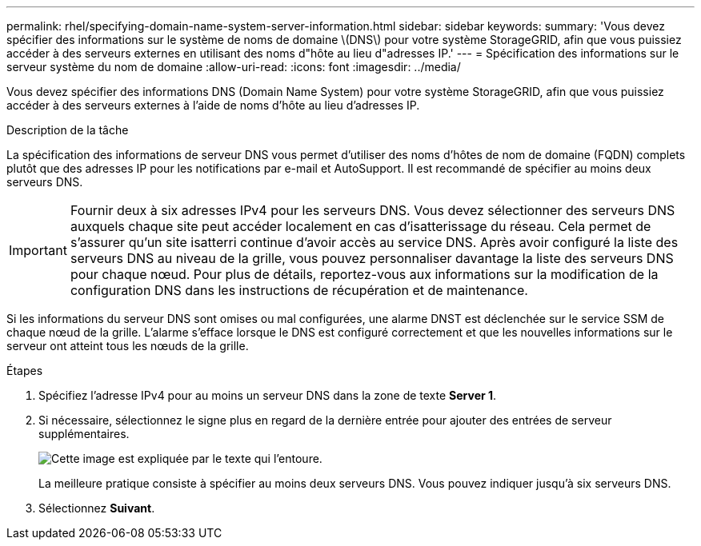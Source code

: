 ---
permalink: rhel/specifying-domain-name-system-server-information.html 
sidebar: sidebar 
keywords:  
summary: 'Vous devez spécifier des informations sur le système de noms de domaine \(DNS\) pour votre système StorageGRID, afin que vous puissiez accéder à des serveurs externes en utilisant des noms d"hôte au lieu d"adresses IP.' 
---
= Spécification des informations sur le serveur système du nom de domaine
:allow-uri-read: 
:icons: font
:imagesdir: ../media/


[role="lead"]
Vous devez spécifier des informations DNS (Domain Name System) pour votre système StorageGRID, afin que vous puissiez accéder à des serveurs externes à l'aide de noms d'hôte au lieu d'adresses IP.

.Description de la tâche
La spécification des informations de serveur DNS vous permet d'utiliser des noms d'hôtes de nom de domaine (FQDN) complets plutôt que des adresses IP pour les notifications par e-mail et AutoSupport. Il est recommandé de spécifier au moins deux serveurs DNS.


IMPORTANT: Fournir deux à six adresses IPv4 pour les serveurs DNS. Vous devez sélectionner des serveurs DNS auxquels chaque site peut accéder localement en cas d'isatterissage du réseau. Cela permet de s'assurer qu'un site isatterri continue d'avoir accès au service DNS. Après avoir configuré la liste des serveurs DNS au niveau de la grille, vous pouvez personnaliser davantage la liste des serveurs DNS pour chaque nœud. Pour plus de détails, reportez-vous aux informations sur la modification de la configuration DNS dans les instructions de récupération et de maintenance.

Si les informations du serveur DNS sont omises ou mal configurées, une alarme DNST est déclenchée sur le service SSM de chaque nœud de la grille. L'alarme s'efface lorsque le DNS est configuré correctement et que les nouvelles informations sur le serveur ont atteint tous les nœuds de la grille.

.Étapes
. Spécifiez l'adresse IPv4 pour au moins un serveur DNS dans la zone de texte *Server 1*.
. Si nécessaire, sélectionnez le signe plus en regard de la dernière entrée pour ajouter des entrées de serveur supplémentaires.
+
image::../media/9_gmi_installer_dns_page.gif[Cette image est expliquée par le texte qui l'entoure.]

+
La meilleure pratique consiste à spécifier au moins deux serveurs DNS. Vous pouvez indiquer jusqu'à six serveurs DNS.

. Sélectionnez *Suivant*.

